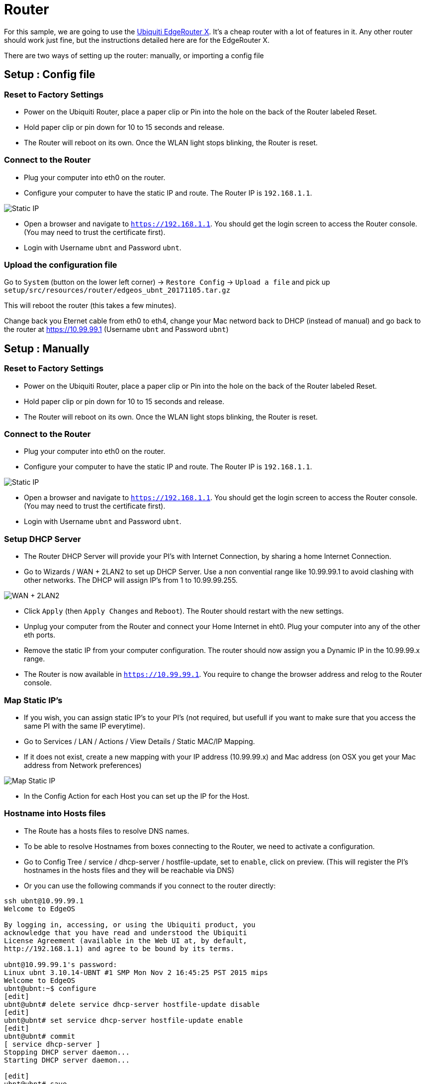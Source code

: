 = Router

For this sample, we are going to use the https://www.ubnt.com/edgemax/edgerouter-x/[Ubiquiti EdgeRouter X].
It’s a cheap router with a lot of features in it.
Any other router should work just fine, but the instructions detailed here are for the EdgeRouter X.

There are two ways of setting up the router: manually, or importing a config file

== Setup : Config file

=== Reset to Factory Settings

* Power on the Ubiquiti Router, place a paper clip or Pin into the hole on the back of the Router labeled Reset.
* Hold paper clip or pin down for 10 to 15 seconds and release.
* The Router will reboot on its own. Once the WLAN light stops blinking, the Router is reset.

=== Connect to the Router

* Plug your computer into eth0 on the router.
* Configure your computer to have the static IP and route.
The Router IP is `192.168.1.1`.

image:router-setup-01.png[Static IP]

* Open a browser and navigate to `https://192.168.1.1`.
You should get the login screen to access the Router console.
(You may need to trust the certificate first).
* Login with Username `ubnt` and Password `ubnt`.

=== Upload the configuration file

Go to `System` (button on the lower left corner) -> `Restore Config` -> `Upload a file` and pick up `setup/src/resources/router/edgeos_ubnt_20171105.tar.gz`

This will reboot the router (this takes a few minutes).

Change back you Eternet cable from eth0 to eth4, change your Mac netword back to DHCP (instead of manual) and go back to the router at https://10.99.99.1 (Username `ubnt` and Password `ubnt`)

== Setup : Manually

=== Reset to Factory Settings

* Power on the Ubiquiti Router, place a paper clip or Pin into the hole
on the back of the Router labeled Reset.
* Hold paper clip or pin down for 10 to 15 seconds and release.
* The Router will reboot on its own. Once the WLAN light stops blinking,
the Router is reset.

=== Connect to the Router

* Plug your computer into eth0 on the router.
* Configure your computer to have the static IP and route. The Router IP
is `192.168.1.1`.

image:router-setup-01.png[Static IP]

* Open a browser and navigate to `https://192.168.1.1`. You should get
the login screen to access the Router console. (You may need to trust
the certificate first).
* Login with Username `ubnt` and Password `ubnt`.

=== Setup DHCP Server

* The Router DHCP Server will provide your PI’s with Internet
Connection, by sharing a home Internet Connection.
* Go to Wizards / WAN + 2LAN2 to set up DHCP Server. Use a non
convential range like 10.99.99.1 to avoid clashing with other networks.
The DHCP will assign IP’s from 1 to 10.99.99.255.

image:router-setup-02.png[WAN + 2LAN2]

* Click `Apply` (then `Apply Changes` and `Reboot`). The Router should
restart with the new settings.
* Unplug your computer from the Router and connect your Home Internet in
eht0. Plug your computer into any of the other eth ports.
* Remove the static IP from your computer configuration. The router
should now assign you a Dynamic IP in the 10.99.99.x range.
* The Router is now available in `https://10.99.99.1`. You require to
change the browser address and relog to the Router console.


=== Map Static IP’s

* If you wish, you can assign static IP’s to your PI’s (not required,
but usefull if you want to make sure that you access the same PI with
the same IP everytime).
* Go to Services / LAN / Actions / View Details / Static MAC/IP Mapping.
* If it does not exist, create a new mapping with your IP address
(10.99.99.x) and Mac address (on OSX you get your Mac address from
Network preferences)

image:router-setup-03.png[Map Static IP]

* In the Config Action for each Host you can set up the IP for the Host.

=== Hostname into Hosts files

* The Route has a hosts files to resolve DNS names.
* To be able to resolve Hostnames from boxes connecting to the Router,
we need to activate a configuration.
* Go to Config Tree / service / dhcp-server / hostfile-update, set to
`enable`, click on preview. (This will register the PI’s hostnames in
the hosts files and they will be reachable via DNS)
* Or you can use the following commands if you connect to the router
directly:

....
ssh ubnt@10.99.99.1
Welcome to EdgeOS

By logging in, accessing, or using the Ubiquiti product, you
acknowledge that you have read and understood the Ubiquiti
License Agreement (available in the Web UI at, by default,
http://192.168.1.1) and agree to be bound by its terms.

ubnt@10.99.99.1's password:
Linux ubnt 3.10.14-UBNT #1 SMP Mon Nov 2 16:45:25 PST 2015 mips
Welcome to EdgeOS
ubnt@ubnt:~$ configure
[edit]
ubnt@ubnt# delete service dhcp-server hostfile-update disable
[edit]
ubnt@ubnt# set service dhcp-server hostfile-update enable
[edit]
ubnt@ubnt# commit
[ service dhcp-server ]
Stopping DHCP server daemon...
Starting DHCP server daemon...

[edit]
ubnt@ubnt# save
Saving configuration to '/config/config.boot'...
Done
[edit]
ubnt@ubnt# exit
exit
ubnt@ubnt:~$ exit
logout
Connection to 10.99.99.1 closed.
....

image:router-setup-04.png[Hosts Update]

=== Adding Manual entries to Hosts file

* This operation can only be done in the CLI console.
* Useful to register multiple hostnames to the same IP. For instance a
`docker-registry` host running in your local box to provision the Docker
Images to run in the PI’s.

....
ssh ubnt@10.99.99.1
Welcome to EdgeOS

By logging in, accessing, or using the Ubiquiti product, you
acknowledge that you have read and understood the Ubiquiti
License Agreement (available in the Web UI at, by default,
http://192.168.1.1) and agree to be bound by its terms.

ubnt@10.99.99.1's password:
Linux ubnt 3.10.14-UBNT #1 SMP Mon Nov 2 16:45:25 PST 2015 mips
Welcome to EdgeOS
Last login: Sun Sep  3 21:09:22 2017 from radcortez
ubnt@ubnt:~$ configure
[edit]
ubnt@ubnt# set system static-host-mapping host-name docker-registry inet 10.99.99.10
[edit]
ubnt@ubnt# commit
[edit]
ubnt@ubnt# save
Saving configuration to '/config/config.boot'...
Done
e[edit]
ubnt@ubnt# exit
exit
ubnt@ubnt:~$ exit
logout
Connection to 10.99.99.1 closed.
....

=== Add Hosts

The Demos in the project require certain services to run on a dedicated
box, for instance the Docker Registry or the ELK stack. The reason for
this is that some of the required dependencies do not run in the PI
Cluster due to the lack of hardware resources. Your working computer
should be OK to run these.

Some configuration points to a particular hostname where the service
should be running. By adding a host in the router you can point to where
the service can be found, either your local box or something else.

Required hosts:

....
set system static-host-mapping host-name docker-registry inet 10.99.99.10
set system static-host-mapping host-name elk inet 10.99.99.10
....

Remember to static map your box to the ip `10.99.99.10`.

=== Access the PIs with hostname

Now you should be able to ping the hostnames (and not just the physical IP addresses). For that:

* `ping pi-thrall-server-01`, `ping ppi-client-01`
* Connect to the router (`ssh ubnt@10.99.99.1` pwd `ubnt`) and check the hosts file (`cat /etc/hosts`)
* You should get something similar to that (notice that `#on-dhcp-event` is for dynamic IP, and `#vyatta` for static)

```
127.0.1.1        ubnt    #vyatta entry
10.99.99.38      docker-repo             #vyatta entry
10.99.99.38      agoncal                 #on-dhcp-event c:4d:e9:cb:82:db
10.99.99.47      pi-load-balancer        #on-dhcp-event b8:27:eb:e5:19:5e
10.99.99.44      pi-grom-server-01       #on-dhcp-event b8:27:eb:f5:88:47
10.99.99.50      pi-client-01            #on-dhcp-event b8:27:eb:67:2d:84
10.99.99.48      pi-thrall-server-01     #on-dhcp-event b8:27:eb:af:ec:f0
10.99.99.43      pi-grom-server-02       #on-dhcp-event b8:27:eb:d7:e2:b4
10.99.99.45      pi-thrall-load-balancer #on-dhcp-event b8:27:eb:44:e7:58
10.99.99.46      pi-client-03            #on-dhcp-event b8:27:eb:f6:77:aa
10.99.99.41      pi-thrall-server-02     #on-dhcp-event b8:27:eb:d5:51:a6
10.99.99.40      pi-grom-load-balancer   #on-dhcp-event b8:27:eb:38:b5:3a
10.99.99.39      pi-client-02            #on-dhcp-event b8:27:eb:ff:d1:a4
10.99.99.42      pi-grom-database        #on-dhcp-event b8:27:eb:cb:ba:69
10.99.99.49      pi-thrall-database      #on-dhcp-event b8:27:eb:ff:45:4a
```

* You can now log on into your PIs with `ssh pirate@pi-thrall-load-balancer` (password `hypriot`)
* To make sure all the Rasperry PIs are up and running, use the Ansible command (make sure you `cd` into the `setup/ansible` directory, where the `hosts` file is located):
  * `ansible all -m ping -i hosts`
  * if you get "to use the 'ssh' connection type with passwords, you must install the sshpass program" run `brew install https://raw.githubusercontent.com/kadwanev/bigboybrew/master/Library/Formula/sshpass.rb`
  * if it still does not work, use `ansible all -m ping -i hosts -c paramiko` you should be prompted :

```
paramiko: The authenticity of host 'pi-thrall-database' can't be established.
The ssh-ed25519 key fingerprint is 6678299330f009a422c3aeadf9929da1.
Are you sure you want to continue connecting (yes/no)?
yes
```

[IMPORTANT]
====
If you can ping an IP address (eg. `10.99.99.39`) but not the hostname (eg. `pi-client-02`), try to reboot all your Raspberry PIs.
====

== What you should get

No matter if you've setup the router manually or using the configuration file, what you should get at the end is the following.

* Go to Services / LAN / Actions / View Details / Static MAC / IP Mapping.

image:router-setup-05.png[Static IP Mapping]

== Troubleshooting

If you try to connect to the router through ssh and have the following error:

```
@@@@@@@@@@@@@@@@@@@@@@@@@@@@@@@@@@@@@@@@@@@@@@@@@@@@@@@@@@@
@    WARNING: REMOTE HOST IDENTIFICATION HAS CHANGED!     @
@@@@@@@@@@@@@@@@@@@@@@@@@@@@@@@@@@@@@@@@@@@@@@@@@@@@@@@@@@@
IT IS POSSIBLE THAT SOMEONE IS DOING SOMETHING NASTY!
Someone could be eavesdropping on you right now (man-in-the-middle attack)!
It is also possible that a host key has just been changed.
The fingerprint for the RSA key sent by the remote host is
SHA256:ZgD1JUiD6OKEyu3TBRc7EEsf67vYkRsydyxyEF3X03g.
Please contact your system administrator.
Add correct host key in /Users/antoniombp/.ssh/known_hosts to get rid of this message.
Offending RSA key in /Users/antoniombp/.ssh/known_hosts:40
RSA host key for 10.99.99.1 has changed and you have requested strict checking.
Host key verification failed.
```

Just open the file `~/.ssh/known_hosts:40` and delete the line (here, line `40`). Save the file, and relog in.
